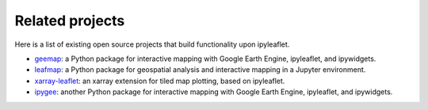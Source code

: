 Related projects
================

Here is a list of existing open source projects that build functionality upon ipyleaflet.

- `geemap <https://geemap.org>`_: a Python package for interactive mapping with Google Earth Engine, ipyleaflet, and ipywidgets.
- `leafmap <https://leafmap.org>`_: a Python package for geospatial analysis and interactive mapping in a Jupyter environment.
- `xarray-leaflet <https://github.com/davidbrochart/xarray_leaflet>`_: an xarray extension for tiled map plotting, based on ipyleaflet.
- `ipygee <https://github.com/fitoprincipe/ipygee>`_: another Python package for interactive mapping with Google Earth Engine, ipyleaflet, and ipywidgets.
